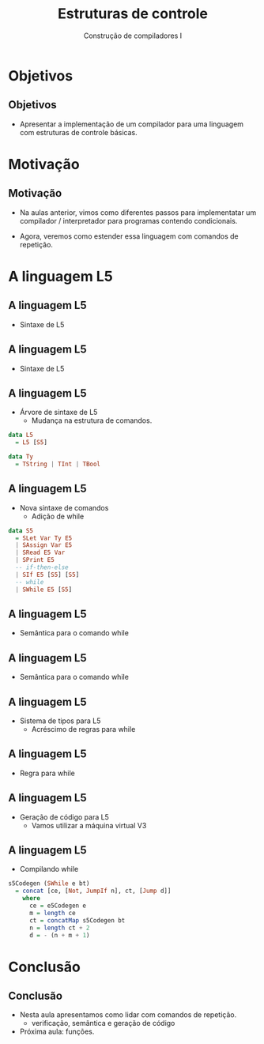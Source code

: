 #+OPTIONS: num:nil toc:nil
#+OPTIONS: date:nil reveal_mathjax:t
#+OPTIONS: tex t
#+OPTIONS: timestamp:nil
#+OPTIONS: org-confirm-babel-evaluate nil
#+REVEAL_THEME: white
#+REVEAL_HLEVEL: 1
#+REVEAL_ROOT: file:///home/rodrigo/reveal.js

#+Title: Estruturas de controle
#+Author: Construção de compiladores I


* Objetivos

** Objetivos

- Apresentar a implementação de um compilador para uma linguagem com estruturas
  de controle básicas.

* Motivação

** Motivação

- Na aulas anterior, vimos como diferentes passos para implementatar um compilador /
  interpretador para programas contendo condicionais.

- Agora, veremos como estender essa linguagem com comandos de repetição.

* A linguagem L5

** A linguagem L5

- Sintaxe de L5

\begin{array}{ll}
P & \to\:  B\\
B & \to\: S\,B\:\mid\: \lambda\\
S & \to\:  let\:v : \tau := E ;\\
  & \mid\: read(E,v);\,|\,print(E); \,|\, S_1 ; S_2\\
  & \mid\: if\:E\:then\:B\:else\:B\,\mid\,if\:E\:then\:B\\
  & \mid\:while\:E\:do\:B\\
T & \mid\:Int\,|\,Bool\,|\,String
\end{array}


** A linguagem L5

- Sintaxe de L5

\begin{array}{ll}
E & \to\:  n \,|\, v \,|\, s\,|\, b\,|\,E + E\,|\, E - E\,|\,E*E\\
  & \mid\:E < E\,|\,E = E\,|\,E / E\,|\,E\,\&\&\,E\,|\,!\,E\\
  & \mid\: strcat(E,E)\,|\,strsize(E)\,|\,i2s(E)\,|\,i2b(E)\\
  & \mid\: b2s(E)\,|\,b2i(E)\,|\,s2i(E)\,|\,s2b(E)\\
\end{array}

** A linguagem L5

- Árvore de sintaxe de L5
  - Mudança na estrutura de comandos.

#+begin_src haskell
data L5
  = L5 [S5]

data Ty
  = TString | TInt | TBool
#+end_src

** A linguagem L5

- Nova sintaxe de comandos
  - Adição de while

#+begin_src haskell
data S5
  = SLet Var Ty E5
  | SAssign Var E5
  | SRead E5 Var
  | SPrint E5
  -- if-then-else
  | SIf E5 [S5] [S5]
  -- while
  | SWhile E5 [S5]
#+end_src

** A linguagem L5

- Semântica para o comando while

\begin{array}{c}
   \dfrac{\begin{array}{c}
             \sigma ; e \Downarrow true\\
             \sigma ; B \Downarrow \sigma_1\\
             \sigma_1 ; while\: e\: do\:B \Downarrow \sigma'
          \end{array}}
         {\sigma ; while\:e\:do\:B\:\Downarrow \sigma'}
\end{array}

** A linguagem L5

- Semântica para o comando while

\begin{array}{c}
   \dfrac{\sigma ; e \Downarrow false}
         {\sigma ; while\:e\:do\:B \Downarrow \sigma} \\ \\
\end{array}


** A linguagem L5

- Sistema de tipos para L5
  - Acréscimo de regras para while

** A linguagem L5

- Regra para while

\begin{array}{c}
   \dfrac{\begin{array}{c}
             \Gamma \vdash e : bool\\
             \Gamma \vdash B \leadsto \Gamma_1\\
          \end{array}}
         {\Gamma \vdash while\:e\:do\:B\:\leadsto \Gamma}
\end{array}

** A linguagem L5

- Geração de código para L5
  - Vamos utilizar a máquina virtual V3

** A linguagem L5

- Compilando while

#+begin_src haskell
s5Codegen (SWhile e bt)
  = concat [ce, [Not, JumpIf n], ct, [Jump d]]
    where
      ce = e5Codegen e
      m = length ce
      ct = concatMap s5Codegen bt
      n = length ct + 2
      d = - (n + m + 1)
#+end_src

* Conclusão

** Conclusão

- Nesta aula apresentamos como lidar com comandos de repetição.
  - verificação, semântica e geração de código

- Próxima aula: funções.


